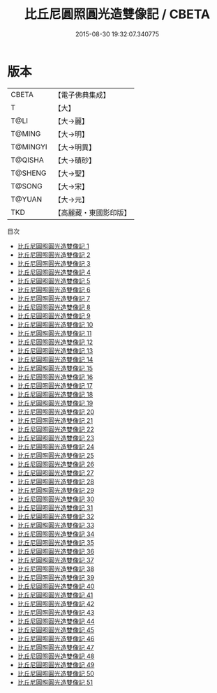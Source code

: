 #+TITLE: 比丘尼圓照圓光造雙像記 / CBETA

#+DATE: 2015-08-30 19:32:07.340775
* 版本
 |     CBETA|【電子佛典集成】|
 |         T|【大】     |
 |      T@LI|【大→麗】   |
 |    T@MING|【大→明】   |
 |  T@MINGYI|【大→明異】  |
 |   T@QISHA|【大→磧砂】  |
 |   T@SHENG|【大→聖】   |
 |    T@SONG|【大→宋】   |
 |    T@YUAN|【大→元】   |
 |       TKD|【高麗藏・東國影印版】|
目次
 - [[file:KR6a0126_001.txt][比丘尼圓照圓光造雙像記 1]]
 - [[file:KR6a0126_002.txt][比丘尼圓照圓光造雙像記 2]]
 - [[file:KR6a0126_003.txt][比丘尼圓照圓光造雙像記 3]]
 - [[file:KR6a0126_004.txt][比丘尼圓照圓光造雙像記 4]]
 - [[file:KR6a0126_005.txt][比丘尼圓照圓光造雙像記 5]]
 - [[file:KR6a0126_006.txt][比丘尼圓照圓光造雙像記 6]]
 - [[file:KR6a0126_007.txt][比丘尼圓照圓光造雙像記 7]]
 - [[file:KR6a0126_008.txt][比丘尼圓照圓光造雙像記 8]]
 - [[file:KR6a0126_009.txt][比丘尼圓照圓光造雙像記 9]]
 - [[file:KR6a0126_010.txt][比丘尼圓照圓光造雙像記 10]]
 - [[file:KR6a0126_011.txt][比丘尼圓照圓光造雙像記 11]]
 - [[file:KR6a0126_012.txt][比丘尼圓照圓光造雙像記 12]]
 - [[file:KR6a0126_013.txt][比丘尼圓照圓光造雙像記 13]]
 - [[file:KR6a0126_014.txt][比丘尼圓照圓光造雙像記 14]]
 - [[file:KR6a0126_015.txt][比丘尼圓照圓光造雙像記 15]]
 - [[file:KR6a0126_016.txt][比丘尼圓照圓光造雙像記 16]]
 - [[file:KR6a0126_017.txt][比丘尼圓照圓光造雙像記 17]]
 - [[file:KR6a0126_018.txt][比丘尼圓照圓光造雙像記 18]]
 - [[file:KR6a0126_019.txt][比丘尼圓照圓光造雙像記 19]]
 - [[file:KR6a0126_020.txt][比丘尼圓照圓光造雙像記 20]]
 - [[file:KR6a0126_021.txt][比丘尼圓照圓光造雙像記 21]]
 - [[file:KR6a0126_022.txt][比丘尼圓照圓光造雙像記 22]]
 - [[file:KR6a0126_023.txt][比丘尼圓照圓光造雙像記 23]]
 - [[file:KR6a0126_024.txt][比丘尼圓照圓光造雙像記 24]]
 - [[file:KR6a0126_025.txt][比丘尼圓照圓光造雙像記 25]]
 - [[file:KR6a0126_026.txt][比丘尼圓照圓光造雙像記 26]]
 - [[file:KR6a0126_027.txt][比丘尼圓照圓光造雙像記 27]]
 - [[file:KR6a0126_028.txt][比丘尼圓照圓光造雙像記 28]]
 - [[file:KR6a0126_029.txt][比丘尼圓照圓光造雙像記 29]]
 - [[file:KR6a0126_030.txt][比丘尼圓照圓光造雙像記 30]]
 - [[file:KR6a0126_031.txt][比丘尼圓照圓光造雙像記 31]]
 - [[file:KR6a0126_032.txt][比丘尼圓照圓光造雙像記 32]]
 - [[file:KR6a0126_033.txt][比丘尼圓照圓光造雙像記 33]]
 - [[file:KR6a0126_034.txt][比丘尼圓照圓光造雙像記 34]]
 - [[file:KR6a0126_035.txt][比丘尼圓照圓光造雙像記 35]]
 - [[file:KR6a0126_036.txt][比丘尼圓照圓光造雙像記 36]]
 - [[file:KR6a0126_037.txt][比丘尼圓照圓光造雙像記 37]]
 - [[file:KR6a0126_038.txt][比丘尼圓照圓光造雙像記 38]]
 - [[file:KR6a0126_039.txt][比丘尼圓照圓光造雙像記 39]]
 - [[file:KR6a0126_040.txt][比丘尼圓照圓光造雙像記 40]]
 - [[file:KR6a0126_041.txt][比丘尼圓照圓光造雙像記 41]]
 - [[file:KR6a0126_042.txt][比丘尼圓照圓光造雙像記 42]]
 - [[file:KR6a0126_043.txt][比丘尼圓照圓光造雙像記 43]]
 - [[file:KR6a0126_044.txt][比丘尼圓照圓光造雙像記 44]]
 - [[file:KR6a0126_045.txt][比丘尼圓照圓光造雙像記 45]]
 - [[file:KR6a0126_046.txt][比丘尼圓照圓光造雙像記 46]]
 - [[file:KR6a0126_047.txt][比丘尼圓照圓光造雙像記 47]]
 - [[file:KR6a0126_048.txt][比丘尼圓照圓光造雙像記 48]]
 - [[file:KR6a0126_049.txt][比丘尼圓照圓光造雙像記 49]]
 - [[file:KR6a0126_050.txt][比丘尼圓照圓光造雙像記 50]]
 - [[file:KR6a0126_051.txt][比丘尼圓照圓光造雙像記 51]]
